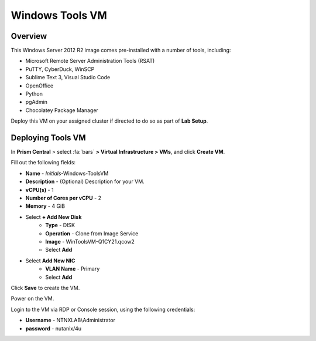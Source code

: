 .. _windows_tools_vm:

----------------
Windows Tools VM
----------------

Overview
+++++++++

This Windows Server 2012 R2 image comes pre-installed with a number of tools, including:

- Microsoft Remote Server Administration Tools (RSAT)
- PuTTY, CyberDuck, WinSCP
- Sublime Text 3, Visual Studio Code
- OpenOffice
- Python
- pgAdmin
- Chocolatey Package Manager

Deploy this VM on your assigned cluster if directed to do so as part of **Lab Setup**.

.. raw:: html

  <strong><font color="red">Only deploy the VM once, it does not need to be cleaned up as part of any lab completion.</font></strong>

Deploying Tools VM
++++++++++++++++++

In **Prism Central** > select :fa:`bars` **> Virtual Infrastructure > VMs**, and click **Create VM**.

Fill out the following fields:

- **Name** - *Initials*-Windows-ToolsVM
- **Description** - (Optional) Description for your VM.
- **vCPU(s)** - 1
- **Number of Cores per vCPU** - 2
- **Memory** - 4 GiB

- Select **+ Add New Disk**
    - **Type** - DISK
    - **Operation** - Clone from Image Service
    - **Image** - WinToolsVM-Q1CY21.qcow2
    - Select **Add**

- Select **Add New NIC**
    - **VLAN Name** - Primary
    - Select **Add**

Click **Save** to create the VM.

Power on the VM.

Login to the VM via RDP or Console session, using the following credentials:

- **Username** - NTNXLAB\\Administrator
- **password** - nutanix/4u
